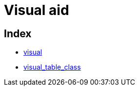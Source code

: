 :rootDir: ./../../
:partialsDir: {rootDir}partials/
= Visual aid

[[index]]
== Index

* xref:reference/configuration/visual.adoc[visual]
* xref:reference/configuration/visual_table_class.adoc[visual_table_class]
